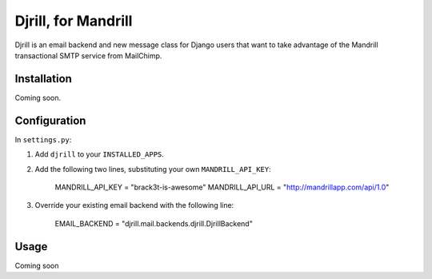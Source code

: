 Djrill, for Mandrill
====================

Djrill is an email backend and new message class for Django users that want to take advantage of the Mandrill transactional SMTP 
service from MailChimp.

Installation
------------

Coming soon.

Configuration
-------------

In ``settings.py``:

1. Add ``djrill`` to your ``INSTALLED_APPS``.
2. Add the following two lines, substituting your own ``MANDRILL_API_KEY``:

    MANDRILL_API_KEY = "brack3t-is-awesome"
    MANDRILL_API_URL = "http://mandrillapp.com/api/1.0"

3. Override your existing email backend with the following line:

    EMAIL_BACKEND = "djrill.mail.backends.djrill.DjrillBackend"

Usage
-----

Coming soon
